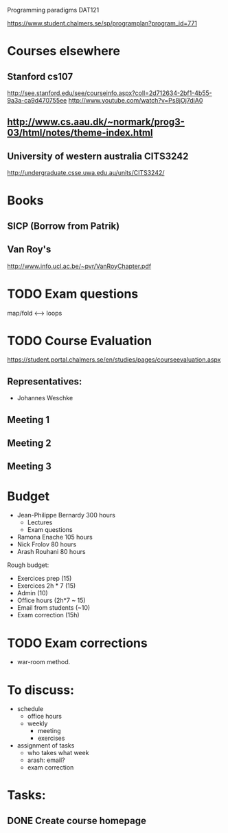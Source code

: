 Programming paradigms DAT121

https://www.student.chalmers.se/sp/programplan?program_id=771

* Courses elsewhere
** Stanford cs107 
 http://see.stanford.edu/see/courseinfo.aspx?coll=2d712634-2bf1-4b55-9a3a-ca9d470755ee
 http://www.youtube.com/watch?v=Ps8jOj7diA0

** http://www.cs.aau.dk/~normark/prog3-03/html/notes/theme-index.html

** University of western australia CITS3242 
http://undergraduate.csse.uwa.edu.au/units/CITS3242/

* Books
** SICP (Borrow from Patrik)
** Van Roy's
http://www.info.ucl.ac.be/~pvr/VanRoyChapter.pdf

* TODO Exam questions
map/fold          <-->  loops
* TODO Course Evaluation
https://student.portal.chalmers.se/en/studies/pages/courseevaluation.aspx

** Representatives:
- Johannes Weschke
** Meeting 1
   SCHEDULED: <2012-01-18 Wed>
** Meeting 2
** Meeting 3
* Budget

+ Jean-Philippe Bernardy  300 hours
  - Lectures
  - Exam questions

+ Ramona Enache  105 hours
+ Nick Frolov  80 hours
+ Arash Rouhani  80 hours

Rough budget:

- Exercices prep   (15)
- Exercices 2h * 7 (15)
- Admin            (10)
- Office hours (2h*7 ~ 15) 
- Email from students (~10) 
- Exam correction (15h)

* TODO Exam corrections
 - war-room method.

* To discuss:

- schedule
  + office hours
  + weekly 
    * meeting
    * exercises
- assignment of tasks
  + who takes what week
  + arash: email?
  + exam correction

* Tasks:
** DONE Create course homepage
